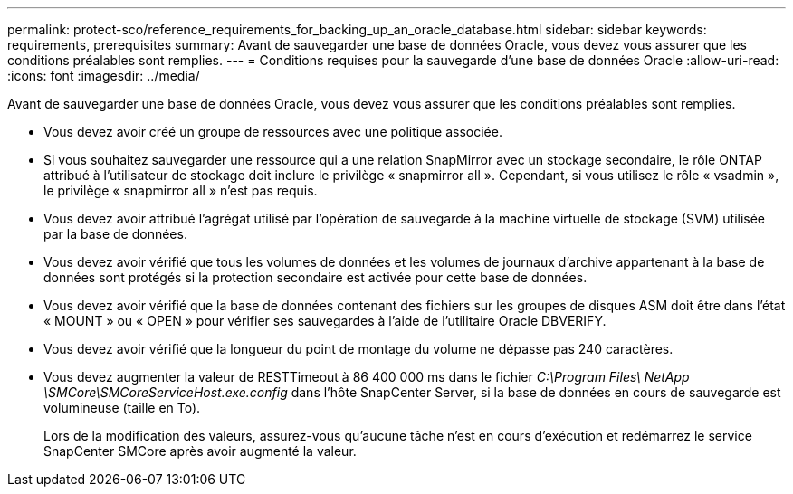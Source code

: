 ---
permalink: protect-sco/reference_requirements_for_backing_up_an_oracle_database.html 
sidebar: sidebar 
keywords: requirements, prerequisites 
summary: Avant de sauvegarder une base de données Oracle, vous devez vous assurer que les conditions préalables sont remplies. 
---
= Conditions requises pour la sauvegarde d'une base de données Oracle
:allow-uri-read: 
:icons: font
:imagesdir: ../media/


[role="lead"]
Avant de sauvegarder une base de données Oracle, vous devez vous assurer que les conditions préalables sont remplies.

* Vous devez avoir créé un groupe de ressources avec une politique associée.
* Si vous souhaitez sauvegarder une ressource qui a une relation SnapMirror avec un stockage secondaire, le rôle ONTAP attribué à l'utilisateur de stockage doit inclure le privilège « snapmirror all ».  Cependant, si vous utilisez le rôle « vsadmin », le privilège « snapmirror all » n'est pas requis.
* Vous devez avoir attribué l’agrégat utilisé par l’opération de sauvegarde à la machine virtuelle de stockage (SVM) utilisée par la base de données.
* Vous devez avoir vérifié que tous les volumes de données et les volumes de journaux d'archive appartenant à la base de données sont protégés si la protection secondaire est activée pour cette base de données.
* Vous devez avoir vérifié que la base de données contenant des fichiers sur les groupes de disques ASM doit être dans l'état « MOUNT » ou « OPEN » pour vérifier ses sauvegardes à l'aide de l'utilitaire Oracle DBVERIFY.
* Vous devez avoir vérifié que la longueur du point de montage du volume ne dépasse pas 240 caractères.
* Vous devez augmenter la valeur de RESTTimeout à 86 400 000 ms dans le fichier _C:\Program Files\ NetApp \SMCore\SMCoreServiceHost.exe.config_ dans l'hôte SnapCenter Server, si la base de données en cours de sauvegarde est volumineuse (taille en To).
+
Lors de la modification des valeurs, assurez-vous qu'aucune tâche n'est en cours d'exécution et redémarrez le service SnapCenter SMCore après avoir augmenté la valeur.


